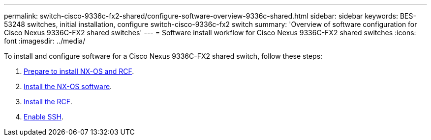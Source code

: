 ---
permalink: switch-cisco-9336c-fx2-shared/configure-software-overview-9336c-shared.html
sidebar: sidebar
keywords: BES-53248 switches, initial installation, configure switch-cisco-9336c-fx2 switch
summary: 'Overview of software configuration for Cisco Nexus 9336C-FX2 shared switches'
---
= Software install workflow for Cisco Nexus 9336C-FX2 shared switches
:icons: font
:imagesdir: ../media/

[.lead]
To install and configure software for a Cisco Nexus 9336C-FX2 shared switch, follow these steps:

. link:prepare-nxos-rcf-9336c-shared.html[Prepare to install NX-OS and RCF].
. link:install-nxos-software-9336c-shared.html[Install the NX-OS software].
. link:install-nxos-rcf-9336c-shared.html[Install the RCF]. 
. link:../switch-cisco-9366c-fx2/configure-ssh.html[Enable SSH].
//+
//Install the RCF after setting up the Nexus 9336C-FX2 switch for the first time. You can also use this procedure to upgrade your RCF version.

// Updated after Jackie's review for AFFFASDOC-216, 217, 2024-JUL-25
